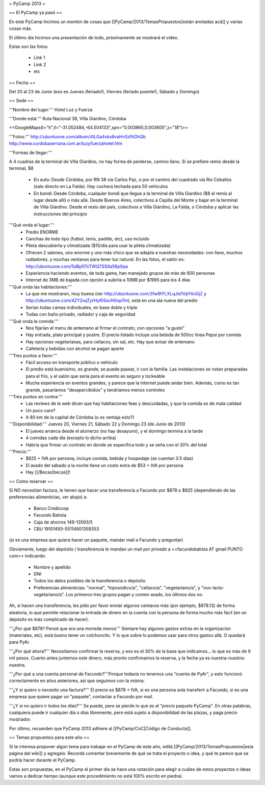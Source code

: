 = PyCamp 2013 =

== El PyCamp ya pasó ==

En este PyCamp hicimos un montón de cosas que [[PyCamp/2013/TemasPropuestos|están anotadas acá]] y varias cosas más.

El último día hicimos una presentación de todo, próximamente se mostrará el video.

Estas son las fotos:

 * Link 1
 * Link 2
 * etc

== Fecha ==

Del 20 al 23 de Junio (eso es Jueves (feriado!), Viernes (feriado puente!), Sábado y Domingo)


== Sede ==

'''Nombre del lugar:''' Hotel Luz y Fuerza

'''Donde está:''' Ruta Nacional 38, Villa Giardino, Córdoba

<<GoogleMaps(t="h",ll="-31.052484,-64.504133",spn="0.003865,0.003605",z="18")>>

'''Fotos:''' http://ubuntuone.com/album/4lLGa4vkx6vaHvSzfhDhQb http://www.cordobaserrana.com.ar/luzyfuerzahotel.htm

'''Formas de llegar:'''

A 4 cuadras de la terminal de Villa Giardino, no hay forma de perderse, camino llano. Si se prefiere remis desde la terminal, $8

  * En auto: Desde Córdoba, por RN 38 vía Carlos Paz, o por el camino del cuadrado vía Río Ceballos (sale directo en La Falda). Hay cochera techada para 50 vehículos
  * En bondi: Desde Córdoba, cualquier bondi que llegue a la terminal de Villa Giardino ($8 el remis al lugar desde allí) o más allá. Desde Buenos Aires, colectivos a Capilla del Monte y bajar en la terminal de Villa Giardino. Desde el resto del país, colectivos a Villa Giardino, La Falda, o Córdoba y aplicar las instrucciones del principio

'''Qué onda el lugar:'''
  * Predio ENORME
  * Canchas de todo tipo (futbol, tenis, paddle, etc), uso incluido
  * Pileta descubierta y climatizada ($15/día para usar la pileta climatizada)
  * Ofrecen 2 salones, uno enorme y uno más chico que se adapta a nuestras necesidades: con llave, muchos radiadores, y muchas ventanas para tener luz natural. En las fotos, el salón es: http://ubuntuone.com/5d8p1l7cTWQ7SSXa56pXpa
  * Experiencia haciendo eventos, de toda gama, han manejado grupos de más de 600 personas
  * Internet de 3MB de bajada con opción a subirla a 10MB por $1995 para los 4 días

'''Qué onda las habitaciones:'''
  * La que me mostraron, muy buena (ver http://ubuntuone.com/31w9lYLXLqJie1VpY4oGjZ y http://ubuntuone.com/4ZY2xqTyrHyKlSxcH0op7m), está en una ala nueva del predio
  * Serían todas camas individuales, en base doble y triple
  * Todas con baño privado, radiador y caja de seguridad

'''Qué onda la comida:'''
  * Nos fijarían el menu de antemano al firmar el contrato, con opciones "a gusto"
  * Hay entrada, plato principal y postre. El precio listado incluye una bebida de 500cc línea Pepsi por comida
  * Hay opciones vegetarianas, para celíacos, sin sal, etc. Hay que avisar de antemano
  * Cafetería y bebidas con alcohol se pagan aparte

'''Tres puntos a favor:'''
  * Fácil acceso en transporte público o vehículo
  * El predio está buenísimo, es grande, se puede pasear, ir con la familia. Las instalaciones se notan preparadas para el frío, y el salón que sería para el evento es seguro y lockeable
  * Mucha experiencia en eventos grandes, y parece que la internet puede andar bien. Además, como es tan grande, pasaríamos "desapercibidos" y tendríamos menos controles

'''Tres puntos en contra:'''
  * Las reviews de la web dicen que hay habitaciones feas y descuidadas, y que la comida es de mala calidad
  * Un poco caro?
  * A 80 km de la capital de Córdoba (o es ventaja esto?)

'''Disponibilidad:''' Jueves 20, Viernes 21, Sábado 22 y Domingo 23 (de Junio de 2013)
  * El jueves arranca desde el alumerzo (no hay desayuno), y el domingo termina a la tarde
  * 4 comidas cada día (excepto lo dicho arriba)
  * Habría que firmar un contrato en donde se especifica todo y se seña con el 30% del total

'''Precio:''' 
  * $825 + IVA por persona, incluye comida, bebida y hospedaje (se cuentan 3.5 días)
  * El asado del sábado a la noche tiene un costo extra de $53 + IVA por persona
  * Hay [[/Becas|becas]]!

== Cómo reservar ==

Si NO necesitan factura, le tienen que hacer una transferencia a Facundo por $878 o $825 (dependiendo de las preferencias alimenticias, ver abajo) a:

 * Banco Credicoop
 * Facundo Batista
 * Caja de ahorros 149-13593/5
 * CBU 19101493-55114901359353

(si es una empresa que quiera hacer un paquete, mandar mail a Facundo y preguntar)

Obviamente, luego del depósito / transferencia le mandan un mail *por privado* a <<facundobatista AT gmail PUNTO com>> indicando:

 * Nombre y apellido
 * DNI
 * Todos los datos posibles de la transferencia o depósito
 * Preferencias alimenticias: "normal", "hiposódico/a", "celíaco/a", "vegetariano/a", y "ovo-lacto-vegetariano/a". Los primeros tres grupos pagan y comen asado, los últimos dos no.

Ah, si hacen una transferencia, les pido por favor enviar algunos centavos más (por ejemplo, $878.13) de forma aleatoria, lo que permite relacionar la entrada de dinero en la cuenta con la persona de forma mucho más fácil (en un depósito es más complicado de hacer).

'''¿Por qué $878? Pensé que era una moneda menos''' Siempre hay algunos gastos extras en la organización (materiales, etc), está bueno tener un colchoncito. Y lo que sobre lo podemos usar para otros gastos allá. O quedará para PyAr.

'''¿Por qué ahora?''' Necesitamos confirmar la reserva, y eso es el 30% de la base que indicamos... lo que es más de 9 mil pesos. Cuanto antes juntemos este dinero, más pronto confirmamos la reserva, y la fecha ya es nuestra-nuestra-nuestra.

'''¿Por qué a una cuenta personal de Facundo?'''Porque todavía no tenemos una "cuenta de PyAr", y esto funcionó correctamente en años anteriores, así que seguimos con la misma.

'''¿Y si quiero o necesito una factura?''' El precio es $878 + IVA, si es una persona sola transferir a Facundo, si es una empresa que quiere pagar un "paquete", contactar a Facundo por mail.

'''¿Y si no quiero ir todos los días?''' Se puede, pero se pierde lo que es el "precio paquete PyCamp". En otras palabras, cualquiera puede ir cualquier día o días libremente, pero está sujeto a disponibilidad de las plazas, y paga precio mostrador.

Por último, recuerden que PyCamp 2013 adhiere al [[PyCamp/CoC|Código de Conducta]].

== Temas propuestos para este año ==

Si te interesa proponer algún tema para trabajar en el PyCamp de este año, editá [[PyCamp/2013/TemasPropuestos|esta página del wiki]] y agregalo. Recordá comentar brevemente de qué se trata el proyecto o idea, y qué te parece que se podría hacer durante el PyCamp.

Estas son propuestas, en el PyCamp el primer día se hace una votación para elegir a cuáles de estos proyectos o ideas vamos a dedicar tiempo (aunque este procedimiento no está 100% escrito en piedra).
